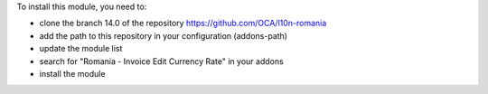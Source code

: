 To install this module, you need to:

* clone the branch 14.0 of the repository https://github.com/OCA/l10n-romania
* add the path to this repository in your configuration (addons-path)
* update the module list
* search for "Romania - Invoice Edit Currency Rate" in your addons
* install the module
